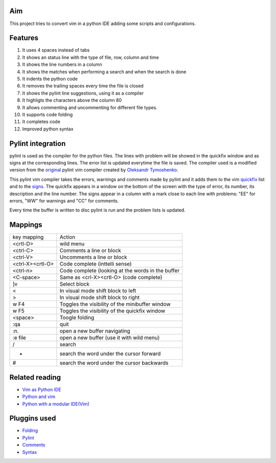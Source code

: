Aim
===
This project tries to convert vim in a python IDE adding some scripts and configurations.

Features
========

1. It uses 4 spaces instead of tabs
#. It shows an status line with the type of file, row, column and time
#. It shows the line numbers in a column
#. It shows the matches when performing a search and when the search is done
#. It indents the python code
#. It removes the trailing spaces every time the file is closed
#. It shows the pylint line suggestions, using it as a compiler
#. It highligts the characters above the column 80
#. It allows commenting and uncommenting for different file types.
#. It supports code folding
#. It completes code
#. Improved python syntax

Pylint integration
==================

pylint is used as the compiler for the python files. The lines with problem will be showed in the quickfix window and as signs at the corresponding lines. The error list is updated everytime the file is saved.
The compiler used is a modified version from the original_ pylint vim compiler created by `Oleksandr Tymoshenko`_.

.. _original: http://www.vim.org/scripts/script.php?script_id=891
.. _Oleksandr Tymoshenko: http://www.vim.org/account/profile.php?user_id=4435

This pylint vim compiler takes the errors, warnings and comments made by pylint and it adds them to the vim quickfix_ list and to the signs_. The quickfix appears in a window on the bottom of the screen with the type of error, its number, its description and the line number. The signs appear in a column with a mark close to each line with problems: "EE" for errors, "WW" for warnings and "CC" for comments.

.. _quickfix: http://vimdoc.sourceforge.net/htmldoc/quickfix.html
.. _signs: http://vimdoc.sourceforge.net/htmldoc/sign.html

Every time the buffer is written to disc pylint is run and the problem lists is updated.

Mappings
========

+-----------------+---------------------------------------------------+
| key mapping     | Action                                            |
+-----------------+---------------------------------------------------+
| <crtl-D>        | wild menu                                         |
+-----------------+---------------------------------------------------+
| <ctrl-C>        | Comments a line or block                          |
+-----------------+---------------------------------------------------+
| <ctrl-V>        | Uncomments a line or block                        |
+-----------------+---------------------------------------------------+
| <ctrl-X><crtl-O>| Code complete (inttelli sense)                    |
+-----------------+---------------------------------------------------+
| <ctrl-n>        | Code complete (looking at the words in the buffer |
+-----------------+---------------------------------------------------+
| <C-space>       | Same as  <crl-X><crtl-O> (code complete)          |
+-----------------+---------------------------------------------------+
| ]v              | Select block                                      |
+-----------------+---------------------------------------------------+
| <               | In visual mode shift block to left                |
+-----------------+---------------------------------------------------+
| >               | In visual mode shift block to right               |
+-----------------+---------------------------------------------------+
| w F4            | Toggles the visibility of the minibuffer window   |
+-----------------+---------------------------------------------------+
| w F5            | Toggles the visibility of the quickfix window     |
+-----------------+---------------------------------------------------+
| <space>         | Toogle folding                                    |
+-----------------+---------------------------------------------------+
| :qa             | quit                                              |
+-----------------+---------------------------------------------------+
| :n.             | open a new buffer navigating                      |
+-----------------+---------------------------------------------------+
| :e file         | open a new buffer (use it with wild menu)         |
+-----------------+---------------------------------------------------+
| /               | search                                            |
+-----------------+---------------------------------------------------+
| *               | search the word under the cursor forward          |
+-----------------+---------------------------------------------------+
| #               | search the word under the cursor backwards        |
+-----------------+---------------------------------------------------+

Related reading
===============
- `Vim as Python IDE`_
- `Python and vim`_
- `Python with a modular IDE(Vim)`_

.. _Vim as Python IDE: http://blog.dispatched.ch/2009/05/24/vim-as-python-ide/
.. _Python and vim: http://dancingpenguinsoflight.com/2009/02/python-and-vim-make-your-own-ide/
.. _`Python with a modular IDE(Vim)`: http://www.sontek.net/post/Python-with-a-modular-IDE-%28Vim%29.aspx


Pluggins used
=============
- Folding_
- Pylint_
- Comments_
- Syntax_

.. _Folding: http://www.vim.org/scripts/script.php?script_id=1494
.. _Pylint: http://www.vim.org/scripts/script.php?script_id=891
.. _Comments: http://www.vim.org/scripts/script.php?script_id=1528
.. _Syntax: http://www.vim.org/scripts/script.php?script_id=790
